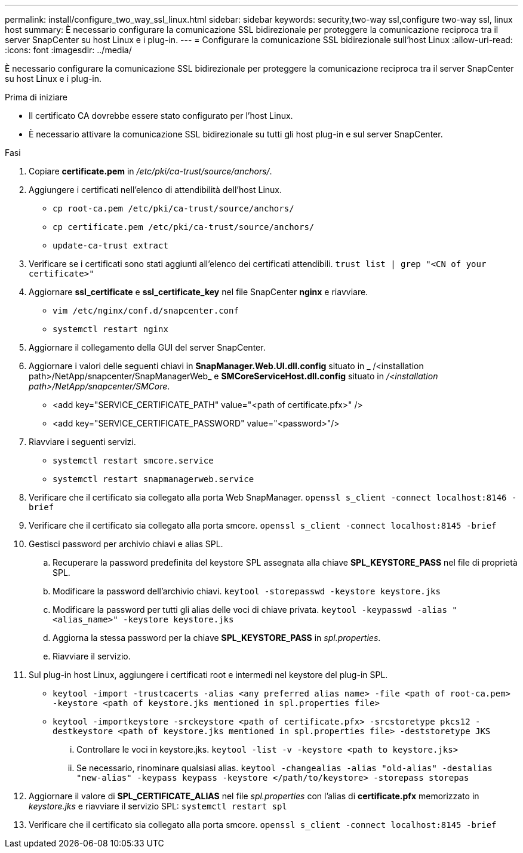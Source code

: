 ---
permalink: install/configure_two_way_ssl_linux.html 
sidebar: sidebar 
keywords: security,two-way ssl,configure two-way ssl, linux host 
summary: È necessario configurare la comunicazione SSL bidirezionale per proteggere la comunicazione reciproca tra il server SnapCenter su host Linux e i plug-in. 
---
= Configurare la comunicazione SSL bidirezionale sull'host Linux
:allow-uri-read: 
:icons: font
:imagesdir: ../media/


[role="lead"]
È necessario configurare la comunicazione SSL bidirezionale per proteggere la comunicazione reciproca tra il server SnapCenter su host Linux e i plug-in.

.Prima di iniziare
* Il certificato CA dovrebbe essere stato configurato per l'host Linux.
* È necessario attivare la comunicazione SSL bidirezionale su tutti gli host plug-in e sul server SnapCenter.


.Fasi
. Copiare *certificate.pem* in _/etc/pki/ca-trust/source/anchors/_.
. Aggiungere i certificati nell'elenco di attendibilità dell'host Linux.
+
** `cp root-ca.pem /etc/pki/ca-trust/source/anchors/`
** `cp certificate.pem /etc/pki/ca-trust/source/anchors/`
** `update-ca-trust extract`


. Verificare se i certificati sono stati aggiunti all'elenco dei certificati attendibili.
`trust list | grep "<CN of your certificate>"`
. Aggiornare *ssl_certificate* e *ssl_certificate_key* nel file SnapCenter *nginx* e riavviare.
+
** `vim /etc/nginx/conf.d/snapcenter.conf`
** `systemctl restart nginx`


. Aggiornare il collegamento della GUI del server SnapCenter.
. Aggiornare i valori delle seguenti chiavi in *SnapManager.Web.UI.dll.config* situato in _ /<installation path>/NetApp/snapcenter/SnapManagerWeb_ e *SMCoreServiceHost.dll.config* situato in _/<installation path>/NetApp/snapcenter/SMCore_.
+
** <add key="SERVICE_CERTIFICATE_PATH" value="<path of certificate.pfx>" />
** <add key="SERVICE_CERTIFICATE_PASSWORD" value="<password>"/>


. Riavviare i seguenti servizi.
+
** `systemctl restart smcore.service`
** `systemctl restart snapmanagerweb.service`


. Verificare che il certificato sia collegato alla porta Web SnapManager.
`openssl s_client -connect localhost:8146 -brief`
. Verificare che il certificato sia collegato alla porta smcore.
`openssl s_client -connect localhost:8145 -brief`
. Gestisci password per archivio chiavi e alias SPL.
+
.. Recuperare la password predefinita del keystore SPL assegnata alla chiave *SPL_KEYSTORE_PASS* nel file di proprietà SPL.
.. Modificare la password dell'archivio chiavi.
`keytool -storepasswd -keystore keystore.jks`
.. Modificare la password per tutti gli alias delle voci di chiave privata.
`keytool -keypasswd -alias "<alias_name>" -keystore keystore.jks`
.. Aggiorna la stessa password per la chiave *SPL_KEYSTORE_PASS* in _spl.properties_.
.. Riavviare il servizio.


. Sul plug-in host Linux, aggiungere i certificati root e intermedi nel keystore del plug-in SPL.
+
** `keytool -import -trustcacerts -alias <any preferred alias name> -file <path of root-ca.pem> -keystore <path of keystore.jks mentioned in spl.properties file>`
** `keytool -importkeystore -srckeystore <path of certificate.pfx> -srcstoretype pkcs12 -destkeystore <path of keystore.jks mentioned in spl.properties file> -deststoretype JKS`
+
... Controllare le voci in keystore.jks.
`keytool -list -v -keystore <path to keystore.jks>`
... Se necessario, rinominare qualsiasi alias.
`keytool -changealias -alias "old-alias" -destalias "new-alias" -keypass keypass -keystore </path/to/keystore> -storepass storepas`




. Aggiornare il valore di *SPL_CERTIFICATE_ALIAS* nel file _spl.properties_ con l'alias di *certificate.pfx* memorizzato in _keystore.jks_ e riavviare il servizio SPL: `systemctl restart spl`
. Verificare che il certificato sia collegato alla porta smcore.
`openssl s_client -connect localhost:8145 -brief`

